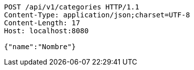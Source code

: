 [source,http,options="nowrap"]
----
POST /api/v1/categories HTTP/1.1
Content-Type: application/json;charset=UTF-8
Content-Length: 17
Host: localhost:8080

{"name":"Nombre"}
----